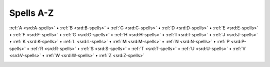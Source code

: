 
.. _srd:spells-a-z:

Spells A-Z
-------------------------------------------------------------

:ref:`A <srd:A-spells>` •
:ref:`B <srd:B-spells>` •
:ref:`C <srd:C-spells>` •
:ref:`D <srd:D-spells>` •
:ref:`E <srd:E-spells>` •
:ref:`F <srd:F-spells>` •
:ref:`G <srd:G-spells>` •
:ref:`H <srd:H-spells>` •
:ref:`I <srd:I-spells>` •
:ref:`J <srd:J-spells>` •
:ref:`K <srd:K-spells>` •
:ref:`L <srd:L-spells>` •
:ref:`M <srd:M-spells>` •
:ref:`N <srd:N-spells>` •
:ref:`P <srd:P-spells>` •
:ref:`R <srd:R-spells>` •
:ref:`S <srd:S-spells>` •
:ref:`T <srd:T-spells>` •
:ref:`U <srd:U-spells>` •
:ref:`V <srd:V-spells>` •
:ref:`W <srd:W-spells>` •
:ref:`Z <srd:Z-spells>`

.. container:: columns

    .. toctree::
       :name: spellstoc
       :titlesonly:
       :glob:
       :includehidden:
       :maxdepth: 2

       */index
